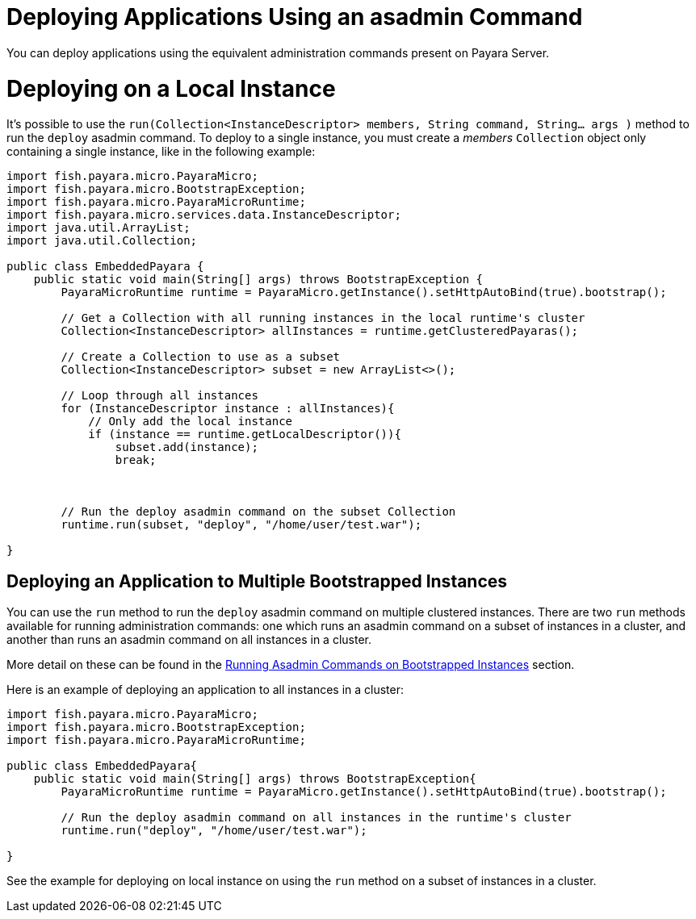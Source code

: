 [[deploying-applications-using-an-asadmin-command]]
= Deploying Applications Using an asadmin Command

You can deploy applications using the equivalent administration commands present
on Payara Server.

[[deploying-on-a-local-instance]]
= Deploying on a Local Instance

It's possible to use the
`run(Collection<InstanceDescriptor> members, String command, String... args )`
method to run the `deploy` asadmin command. To deploy to a single instance, you
must create a _members_ `Collection` object only containing a single instance, like
in the following example:

[source,Java]
----
import fish.payara.micro.PayaraMicro;
import fish.payara.micro.BootstrapException;
import fish.payara.micro.PayaraMicroRuntime;
import fish.payara.micro.services.data.InstanceDescriptor;
import java.util.ArrayList;
import java.util.Collection;

public class EmbeddedPayara {
    public static void main(String[] args) throws BootstrapException {
        PayaraMicroRuntime runtime = PayaraMicro.getInstance().setHttpAutoBind(true).bootstrap();

        // Get a Collection with all running instances in the local runtime's cluster
        Collection<InstanceDescriptor> allInstances = runtime.getClusteredPayaras();

        // Create a Collection to use as a subset
        Collection<InstanceDescriptor> subset = new ArrayList<>();

        // Loop through all instances
        for (InstanceDescriptor instance : allInstances){
            // Only add the local instance
            if (instance == runtime.getLocalDescriptor()){
                subset.add(instance);
                break;
           
       

        // Run the deploy asadmin command on the subset Collection
        runtime.run(subset, "deploy", "/home/user/test.war");
   
}
----

[[deploying-an-application-to-multiple-bootstrapped-instances]]
== Deploying an Application to Multiple Bootstrapped Instances

You can use the `run` method to run the `deploy` asadmin command on multiple
clustered instances. There are two `run` methods available for running administration
commands: one which runs an asadmin command on a subset of instances in a cluster,
and another than runs an asadmin command on all instances in a cluster.

More detail on these can be found in the
xref:/documentation/payara-micro/asadmin.adoc[Running Asadmin Commands on Bootstrapped Instances] section.

Here is an example of deploying an application to all instances in a cluster:

[source,Java]
----
import fish.payara.micro.PayaraMicro;
import fish.payara.micro.BootstrapException;
import fish.payara.micro.PayaraMicroRuntime;

public class EmbeddedPayara{
    public static void main(String[] args) throws BootstrapException{
        PayaraMicroRuntime runtime = PayaraMicro.getInstance().setHttpAutoBind(true).bootstrap();

        // Run the deploy asadmin command on all instances in the runtime's cluster
        runtime.run("deploy", "/home/user/test.war");
   
}
----

See the example for deploying on local instance on using the `run` method on a
subset of instances in a cluster.

